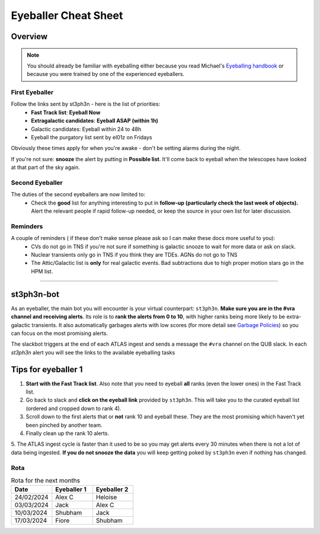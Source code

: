 Eyeballer Cheat Sheet
===================
.. _Eyeballing handbook: https://www.overleaf.com/project/653678f3e33892fbb51fe7b8

Overview
-----------------

.. seealso::
   The `rota <Rota_>`_ is at the bottom of this page.


.. note::
   You should already be familiar with eyeballing either because
   you read Michael's `Eyeballing handbook`_ or because you were trained by one of the experienced eyeballers.


First Eyeballer
~~~~~~~~~~~~
Follow the links sent by st3ph3n - here is the list of priorities:
    - **Fast Track list**: **Eyeball Now**
    - **Extragalactic candidates**: **Eyeball ASAP (within 1h)**
    - Galactic candidates: Eyeball within 24 to 48h
    - Eyeball the purgatory list sent by el01z on Fridays

Obviously these times apply for when you're awake - don't be setting alarms during the night.

If you're not sure: **snooze** the alert by putting in **Possible list**.
It'll come back to eyeball when the telescopes have looked at that part of the sky again.

Second Eyeballer
~~~~~~~~~~~~~~~~
The duties of the second eyeballers are now limited to:
    - Check the **good** list for anything interesting to put in **follow-up (particularly check the last week of objects).**  Alert the relevant people if rapid follow-up needed, or keep the source in your own list for later discussion.


Reminders
~~~~~~~~~~~~~~~~
A couple of reminders ( if these don't make sense please ask so I can make these docs more useful to you):
    - CVs do not go in TNS if you're not sure if something is galactic snooze to wait for more data or ask on slack.
    - Nuclear transients only go in TNS if you think they are TDEs. AGNs do not go to TNS
    - The Attic/Galactic list is **only** for real galactic events. Bad subtractions due to high proper motion stars go in the HPM list.

--------


st3ph3n-bot
-----------------
As an eyeballer, the main bot you will encounter is your virtual
counterpart: ``st3ph3n``. **Make sure you are in the #vra channel
and receiving alerts**. Its role is to **rank the alerts from 0 to 10**,
with higher ranks being more likely to be extra-galactic transients.
It also automatically garbages alerts with low scores (for more detail see
`Garbage Policies <about.html#garbaging>`_) so you can focus on the most
promising alerts.

The slackbot triggers at the end of each ATLAS ingest and sends a
message the ``#vra`` channel on the QUB slack. In each `st3ph3n`
alert you will see the links to the available eyeballing tasks

Tips for eyeballer 1
----------------------

1. **Start with the Fast Track list**. Also note that you need to eyeball **all** ranks (even the lower ones) in the Fast Track list.
2. Go back to slack and **click on the eyeball link** provided by ``st3ph3n``. This will take you to the curated eyeball list (ordered and cropped down to rank 4).
3. Scroll down to the first alerts that or **not** rank 10 and eyeball these. They are the most promising which haven't yet been pinched by another team.
4. Finally clean up the rank 10 alerts.
5. The ATLAS ingest cycle is faster than it used to be so you may get alerts every 30 minutes when there is not a lot of data being ingested.
**If you do not snooze the data** you will keep getting poked by ``st3ph3n`` even if nothing has changed.


Rota
~~~~~

.. list-table:: Rota for the next months
   :widths: 25 25 25
   :header-rows: 1

   * - Date
     - Eyeballer 1
     - Eyeballer 2
   * - 24/02/2024
     - Alex C
     - Heloise
   * - 03/03/2024
     - Jack
     - Alex C
   * - 10/03/2024
     - Shubham
     - Jack
   * - 17/03/2024
     - Fiore
     - Shubham